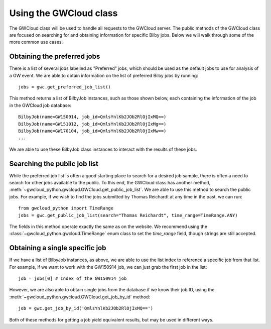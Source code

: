 Using the GWCloud class
=======================

The GWCloud class will be used to handle all requests to the GWCloud server.
The public methods of the GWCloud class are focused on searching for and obtaining information for specific Bilby jobs.
Below we will walk through some of the more common use cases.

Obtaining the preferred jobs
----------------------------

There is a list of several jobs labelled as "Preferred" jobs, which should be used as the default jobs to use for analysis of a GW event.
We are able to obtain information on the list of preferred Bilby jobs by running:

::

    jobs = gwc.get_preferred_job_list()

This method returns a list of BilbyJob instances, such as those shown below, each containing the information of the job in the GWCloud job database:

::

    BilbyJob(name=GW150914, job_id=QmlsYnlKb2JOb2RlOjIxMQ==)
    BilbyJob(name=GW151012, job_id=QmlsYnlKb2JOb2RlOjIxMg==)
    BilbyJob(name=GW170104, job_id=QmlsYnlKb2JOb2RlOjIxMw==)
    ...

We are able to use these BilbyJob class instances to interact with the results of these jobs.

Searching the public job list
-----------------------------

While the preferred job list is often a good starting place to search for a desired job sample, there is often a need to search for other jobs available to the public.
To this end, the GWCloud class has another method, :meth:`~gwcloud_python.gwcloud.GWCloud.get_public_job_list`.
We are able to use this method to search the public jobs. For example, if we wish to find the jobs submitted by Thomas Reichardt at any time in the past, we can run:

::

    from gwcloud_python import TimeRange
    jobs = gwc.get_public_job_list(search="Thomas Reichardt", time_range=TimeRange.ANY)

The fields in this method operate exactly the same as on the website. We recommend using the :class:`~gwcloud_python.gwcloud.TimeRange` enum class to set the `time_range` field, though strings are still accepted.

Obtaining a single specific job
-------------------------------

If we have a list of BilbyJob instances, as above, we are able to use the list index to reference a specific job from that list.
For example, if we want to work with the GW150914 job, we can just grab the first job in the list:

::

    job = jobs[0] # Index of the GW150914 job

However, we are also able to obtain single jobs from the database if we know their job ID, using the :meth:`~gwcloud_python.gwcloud.GWCloud.get_job_by_id` method:

::

    job = gwc.get_job_by_id('QmlsYnlKb2JOb2RlOjIxMQ==')

Both of these methods for getting a job yield equivalent results, but may be used in different ways.